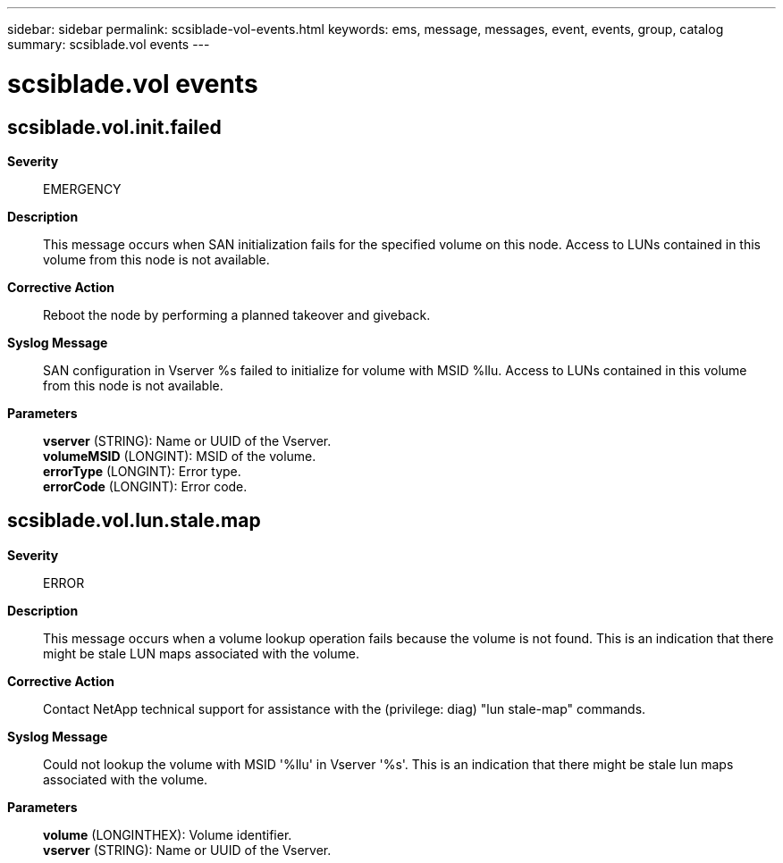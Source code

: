 ---
sidebar: sidebar
permalink: scsiblade-vol-events.html
keywords: ems, message, messages, event, events, group, catalog
summary: scsiblade.vol events
---

= scsiblade.vol events
:toclevels: 1
:hardbreaks:
:nofooter:
:icons: font
:linkattrs:
:imagesdir: ./media/

== scsiblade.vol.init.failed
*Severity*::
EMERGENCY
*Description*::
This message occurs when SAN initialization fails for the specified volume on this node. Access to LUNs contained in this volume from this node is not available.
*Corrective Action*::
Reboot the node by performing a planned takeover and giveback.
*Syslog Message*::
SAN configuration in Vserver %s failed to initialize for volume with MSID %llu. Access to LUNs contained in this volume from this node is not available.
*Parameters*::
*vserver* (STRING): Name or UUID of the Vserver.
*volumeMSID* (LONGINT): MSID of the volume.
*errorType* (LONGINT): Error type.
*errorCode* (LONGINT): Error code.

== scsiblade.vol.lun.stale.map
*Severity*::
ERROR
*Description*::
This message occurs when a volume lookup operation fails because the volume is not found. This is an indication that there might be stale LUN maps associated with the volume.
*Corrective Action*::
Contact NetApp technical support for assistance with the (privilege: diag) "lun stale-map" commands.
*Syslog Message*::
Could not lookup the volume with MSID '%llu' in Vserver '%s'. This is an indication that there might be stale lun maps associated with the volume.
*Parameters*::
*volume* (LONGINTHEX): Volume identifier.
*vserver* (STRING): Name or UUID of the Vserver.
